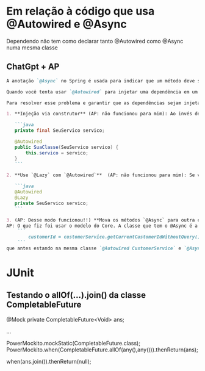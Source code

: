 * Em relação à código que usa @Autowired e @Async
Dependendo não tem como declarar tanto @Autowired como @Async numa mesma classe
** ChatGpt + AP
#+BEGIN_SRC markdown
A anotação `@Async` no Spring é usada para indicar que um método deve ser executado de forma assíncrona, ou seja, em um thread separado. Quando usamos a anotação `@Async`, o Spring cria um proxy em torno da classe que contém o método anotado para lidar com a execução assíncrona.

Quando você tenta usar `@Autowired` para injetar uma dependência em um campo de uma classe que também contém um método anotado com `@Async`, pode enfrentar problemas se a injeção ocorrer depois da chamada do método anotado. O que acontece é que, devido à criação do proxy, o Spring pode não ter uma referência direta ao bean original, e isso pode levar a problemas com a injeção de dependência.

Para resolver esse problema e garantir que as dependências sejam injetadas corretamente, você pode seguir uma das seguintes abordagens (AP: As 2 primeiras abordagens não funcionaram)

1. **Injeção via construtor** (AP: não funcionou para mim): Ao invés de usar `@Autowired` em campos, use injeção via construtor. Isto é, declare todas as suas dependências como argumentos no construtor e anote o construtor com `@Autowired`. Isso geralmente é considerado uma boa prática porque torna as dependências mais explícitas e evita problemas relacionados a proxies.

   ```java
   private final SeuServico servico;

   @Autowired
   public SuaClasse(SeuServico servico) {
       this.servico = servico;
   }
   ```

2. **Use `@Lazy` com `@Autowired`**  (AP: não funcionou para mim): Se você realmente quiser usar a injeção de dependência em campos, pode combinar a anotação `@Autowired` com `@Lazy` para garantir que o bean seja injetado quando realmente for acessado:

   ```java
   @Autowired
   @Lazy
   private SeuServico servico;
   ```

3. (AP: Desse modo funcionou!!) **Mova os métodos `@Async` para outra classe**: Outra abordagem é separar os métodos que você deseja executar de forma assíncrona em uma classe diferente. Desta forma, a classe original não será um proxy e a injeção de dependência funcionará como esperado.
AP: O que fiz foi usar o modelo do Core. A classe que tem o @Async é a mesma que chama por primeiro o campo que vai ser utilizado. Depois deixo a query num método externo (nessa query que eu precisava rodar: 
    ```
        customerId = customerService.getCurrentCustomerIdWithoutQuery();
    ```
que antes estando na mesma classe `@Autowired CustomerService` e `@Async` não funcionava

#+END_SRC

* JUnit
** Testando o allOf(...).join() da classe CompletableFuture

    @Mock
    private CompletableFuture<Void> ans;

...

            PowerMockito.mockStatic(CompletableFuture.class);
            PowerMockito.when(CompletableFuture.allOf(any(),any())).thenReturn(ans);

        when(ans.join()).thenReturn(null);
